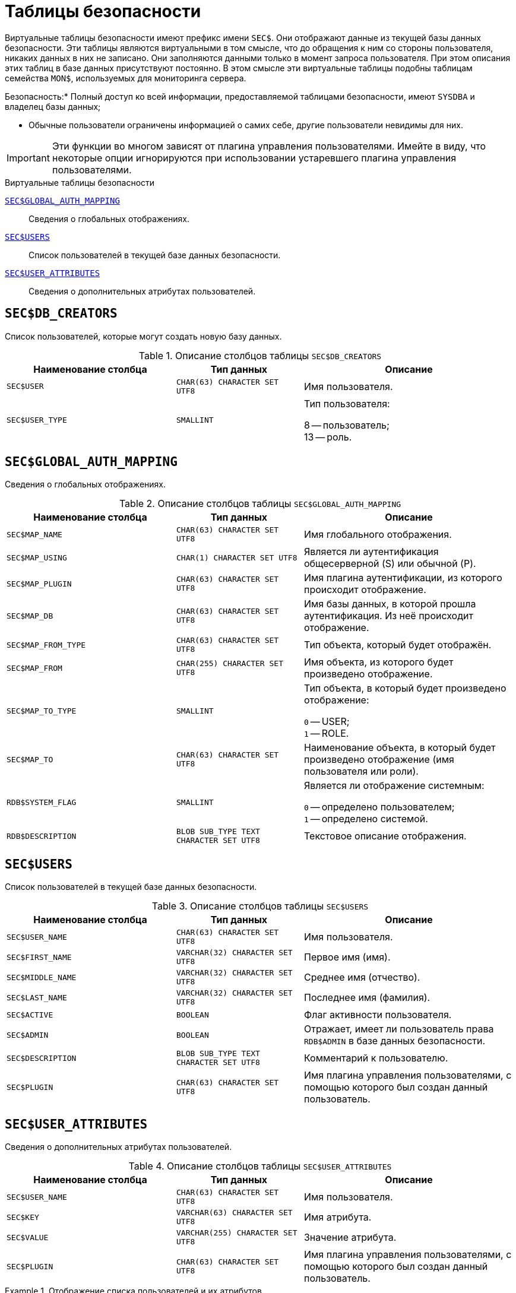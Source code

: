 
:sectnums!:

[appendix]
[[fblangref-sectables]]
= Таблицы безопасности

Виртуальные таблицы безопасности имеют префикс имени `SEC$`. Они отображают данные из текущей базы данных безопасности.
Эти таблицы являются виртуальными в том смысле, что до обращения к ним со стороны пользователя, никаких данных в них не записано.
Они заполняются данными только в момент запроса пользователя.
При этом описания этих таблиц в базе данных присутствуют постоянно.
В этом смысле эти виртуальные таблицы подобны таблицам семейства `MON$`, используемых для мониторинга сервера.


.Безопасность:* Полный доступ ко всей информации, предоставляемой таблицами безопасности, имеют `SYSDBA` и владелец базы данных;
* Обычные пользователи ограничены информацией о самих себе, другие пользователи невидимы для них.

[IMPORTANT]
====
Эти функции во многом зависят от плагина управления пользователями.
Имейте в виду, что некоторые опции игнорируются при использовании устаревшего плагина управления пользователями.
====


.Виртуальные таблицы безопасности

<<fblangref-sectables-global_auth_mapping,`SEC$GLOBAL_AUTH_MAPPING`>>::
Сведения о глобальных отображениях.

<<fblangref-sectables-users,`SEC$USERS`>>::
Список пользователей в текущей базе данных безопасности.

<<fblangref-sectables-user_attributes,`SEC$USER_ATTRIBUTES`>>::
Сведения о дополнительных атрибутах пользователей.

[[fblangref-sectables-db_creators]]
== `SEC$DB_CREATORS`

Список пользователей, которые могут создать новую базу данных.

.Описание столбцов таблицы `SEC$DB_CREATORS`
[cols="<4m,<3m,<5", frame="all", options="header",stripes="none"]
|===
^| Наименование столбца
^| Тип данных
^| Описание

|SEC$USER
|CHAR(63) CHARACTER SET UTF8
|Имя пользователя.

|SEC$USER_TYPE
|SMALLINT
|Тип пользователя:

8 -- пользователь; +
13 -- роль.

|===

[[fblangref-sectables-global_auth_mapping]]
== `SEC$GLOBAL_AUTH_MAPPING`

Сведения о глобальных отображениях.

.Описание столбцов таблицы `SEC$GLOBAL_AUTH_MAPPING`
[cols="<4m,<3m,<5", frame="all", options="header",stripes="none"]
|===
^| Наименование столбца
^| Тип данных
^| Описание

|SEC$MAP_NAME
|CHAR(63) CHARACTER SET UTF8
|Имя глобального отображения.

|SEC$MAP_USING
|CHAR(1) CHARACTER SET UTF8
|Является ли аутентификация общесерверной (S) или обычной (P).

|SEC$MAP_PLUGIN
|CHAR(63) CHARACTER SET UTF8
|Имя плагина аутентификации, из которого происходит отображение.

|SEC$MAP_DB
|CHAR(63) CHARACTER SET UTF8
|Имя базы данных, в которой прошла аутентификация. Из неё происходит отображение.

|SEC$MAP_FROM_TYPE
|CHAR(63) CHARACTER SET UTF8
|Тип объекта, который будет отображён.

|SEC$MAP_FROM
|CHAR(255) CHARACTER SET UTF8
|Имя объекта, из которого будет произведено отображение.

|SEC$MAP_TO_TYPE
|SMALLINT
|
Тип объекта, в который будет произведено отображение:

`0` -- USER; +
`1` -- ROLE.


|SEC$MAP_TO
|CHAR(63) CHARACTER SET UTF8
|Наименование объекта, в который будет произведено отображение
(имя пользователя или роли).

|RDB$SYSTEM_FLAG
|SMALLINT
|
Является ли отображение системным:

`0` -- определено пользователем; +
`1` -- определено системой.


|RDB$DESCRIPTION
|BLOB SUB_TYPE TEXT CHARACTER SET UTF8
|Текстовое описание отображения.
|===

[[fblangref-sectables-users]]
== `SEC$USERS`

Список пользователей в текущей базе данных безопасности.

.Описание столбцов таблицы `SEC$USERS`
[cols="<4m,<3m,<5", frame="all", options="header",stripes="none"]
|===
^| Наименование столбца
^| Тип данных
^| Описание

|SEC$USER_NAME
|CHAR(63) CHARACTER SET UTF8
|Имя пользователя.

|SEC$FIRST_NAME
|VARCHAR(32) CHARACTER SET UTF8
|Первое имя (имя).

|SEC$MIDDLE_NAME
|VARCHAR(32) CHARACTER SET UTF8
|Среднее имя (отчество).

|SEC$LAST_NAME
|VARCHAR(32) CHARACTER SET UTF8
|Последнее имя (фамилия).

|SEC$ACTIVE
|BOOLEAN
|Флаг активности пользователя.

|SEC$ADMIN
|BOOLEAN
|Отражает, имеет ли пользователь права `RDB$ADMIN` в базе данных
безопасности.

|SEC$DESCRIPTION
|BLOB SUB_TYPE TEXT CHARACTER SET UTF8
|Комментарий к пользователю.

|SEC$PLUGIN
|CHAR(63) CHARACTER SET UTF8
|Имя плагина управления пользователями, с помощью которого был
создан данный пользователь.
|===

[[fblangref-sectables-user_attributes]]
== `SEC$USER_ATTRIBUTES`

Сведения о дополнительных атрибутах пользователей.

.Описание столбцов таблицы `SEC$USER_ATTRIBUTES`
[cols="<4m,<3m,<5", frame="all", options="header",stripes="none"]
|===
^| Наименование столбца
^| Тип данных
^| Описание

|SEC$USER_NAME
|CHAR(63) CHARACTER SET UTF8
|Имя пользователя.

|SEC$KEY
|VARCHAR(63) CHARACTER SET UTF8
|Имя атрибута.

|SEC$VALUE
|VARCHAR(255) CHARACTER SET UTF8
|Значение атрибута.

|SEC$PLUGIN
|CHAR(63) CHARACTER SET UTF8
|Имя плагина управления пользователями, с помощью которого был
создан данный пользователь.
|===


.Отображение списка пользователей и их атрибутов
[example]
====
[source,sql]
----
SELECT CAST(U.SEC$USER_NAME AS CHAR(20)) AS LOGIN,
    CAST(A.SEC$KEY AS CHAR(10)) AS TAG,
    CAST(A.SEC$VALUE AS CHAR(20)) AS "VALUE",
    U.SEC$PLUGIN AS "PLUGIN"
FROM SEC$USERS U LEFT JOIN SEC$USER_ATTRIBUTES A
    ON U.SEC$USER_NAME = A.SEC$USER_NAME
   AND U.SEC$PLUGIN = A.SEC$PLUGIN;
----

[listing]
----

   LOGIN                TAG        VALUE                PLUGIN
   ==================== ========== ==================== ==========================
   SYSDBA               <null>     <null>               Srp
   ALEX                 B          x                    Srp
   ALEX                 C          sample               Srp
   SYSDBA               <null>     <null>               Legacy_UserManager
----
====

:sectnums:

